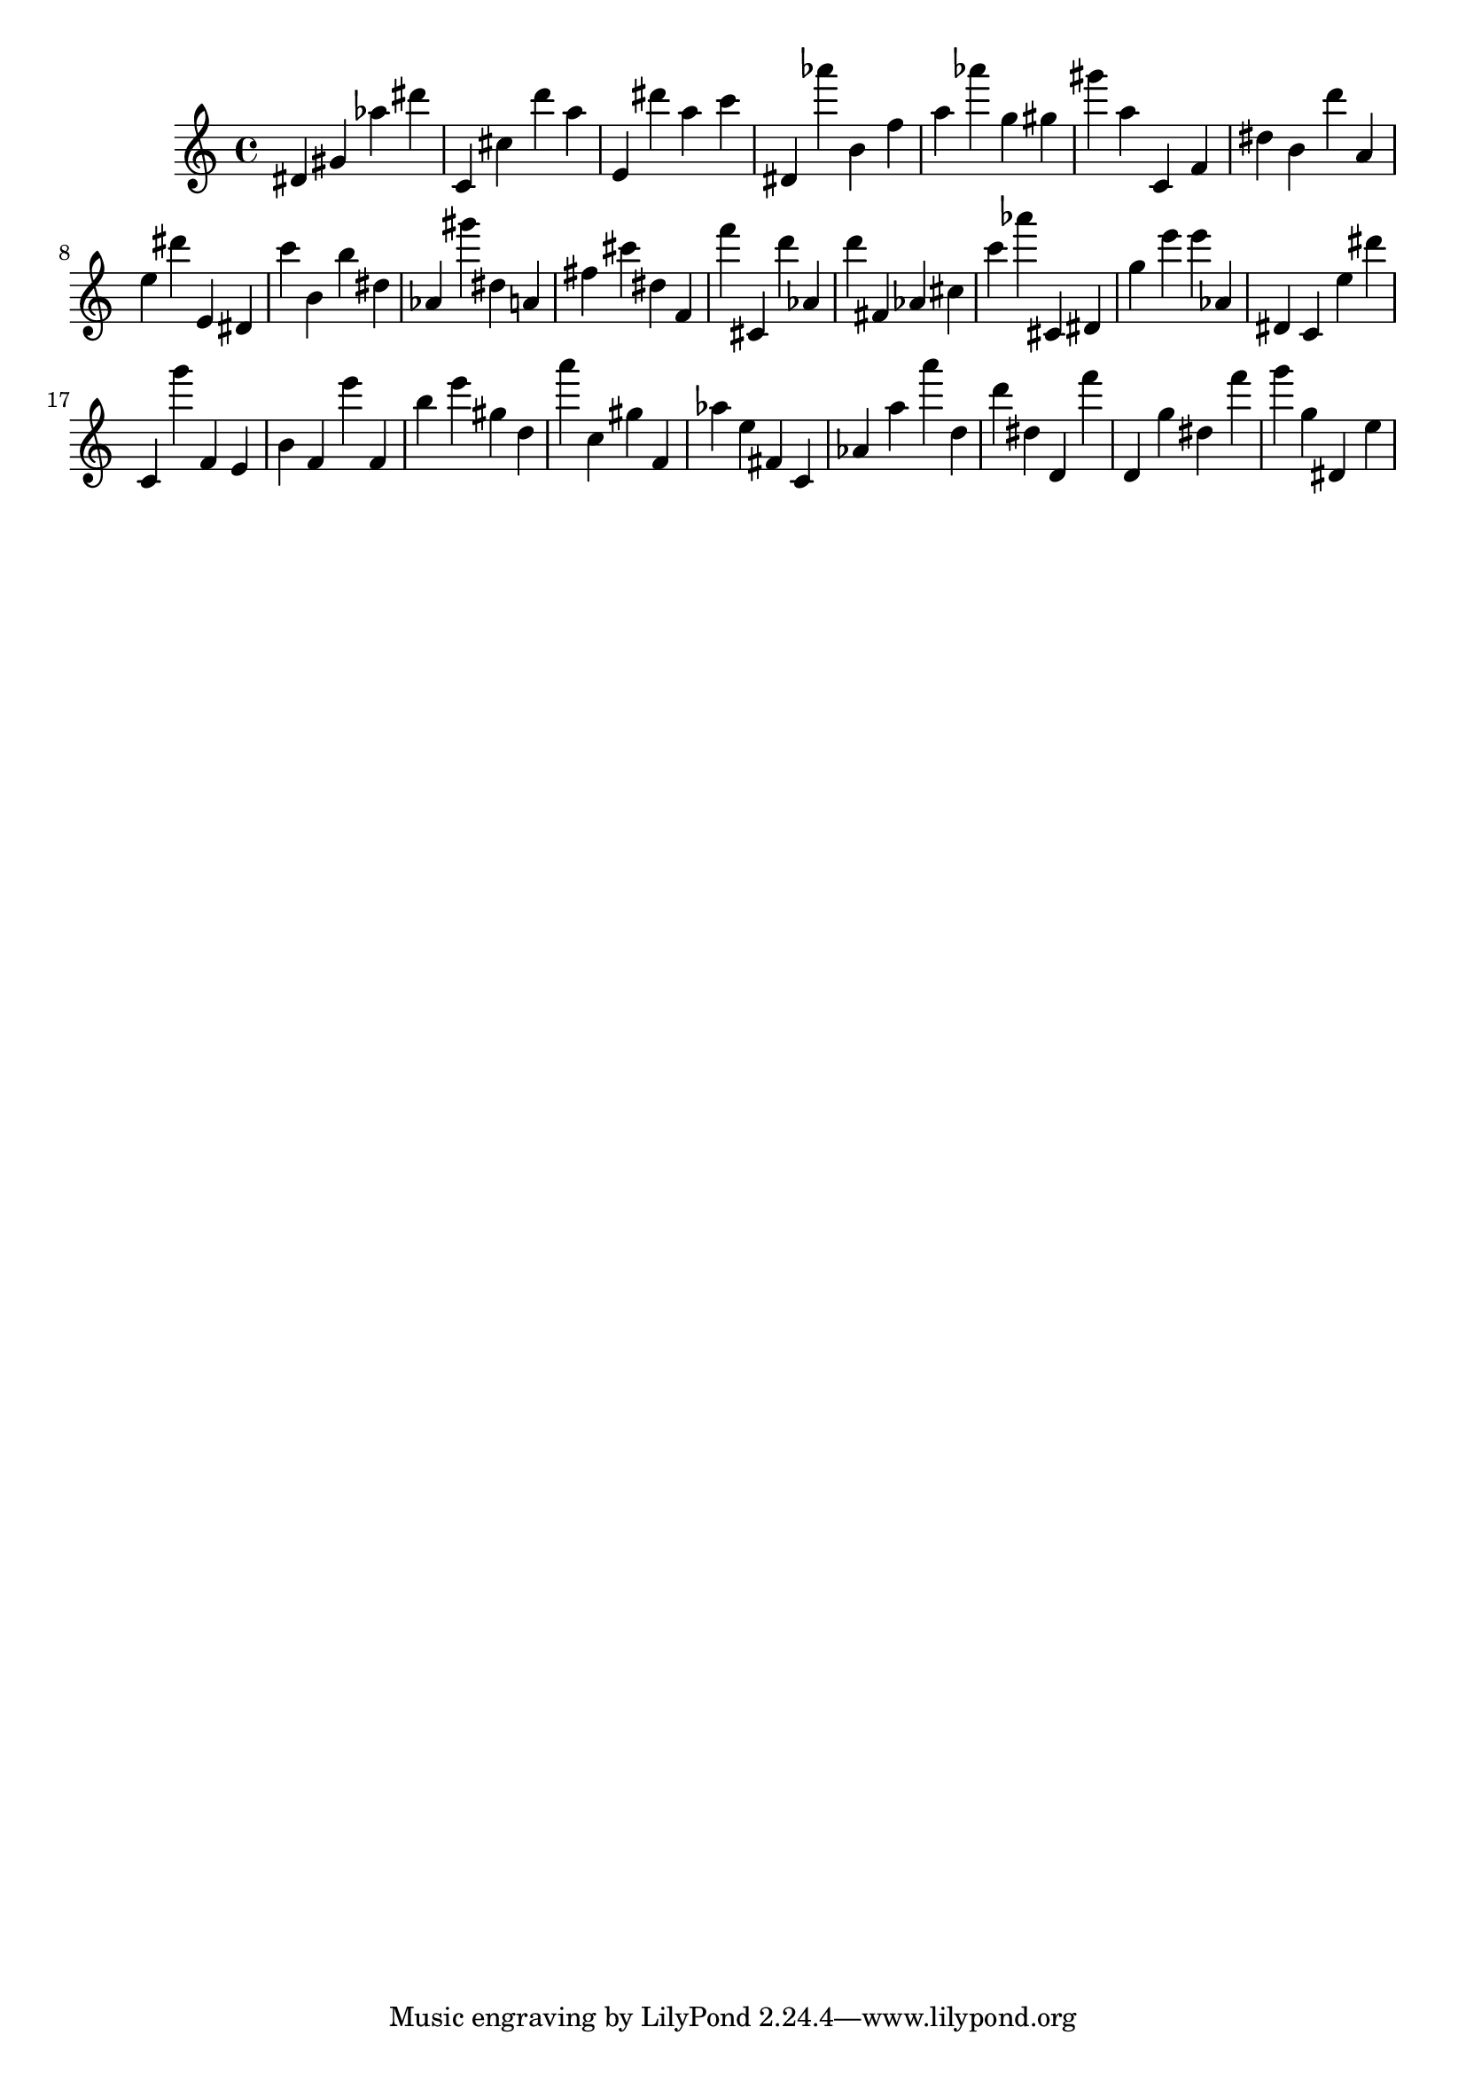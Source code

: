 \version "2.18.2"

\score {

{
\clef treble
dis' gis' as'' dis''' c' cis'' d''' a'' e' dis''' a'' c''' dis' as''' b' f'' a'' as''' g'' gis'' gis''' a'' c' f' dis'' b' d''' a' e'' dis''' e' dis' c''' b' b'' dis'' as' gis''' dis'' a' fis'' cis''' dis'' f' f''' cis' d''' as' d''' fis' as' cis'' c''' as''' cis' dis' g'' e''' e''' as' dis' c' e'' dis''' c' g''' f' e' b' f' e''' f' b'' e''' gis'' d'' a''' c'' gis'' f' as'' e'' fis' c' as' a'' a''' d'' d''' dis'' d' f''' d' g'' dis'' f''' g''' g'' dis' e'' 
}

 \midi { }
 \layout { }
}